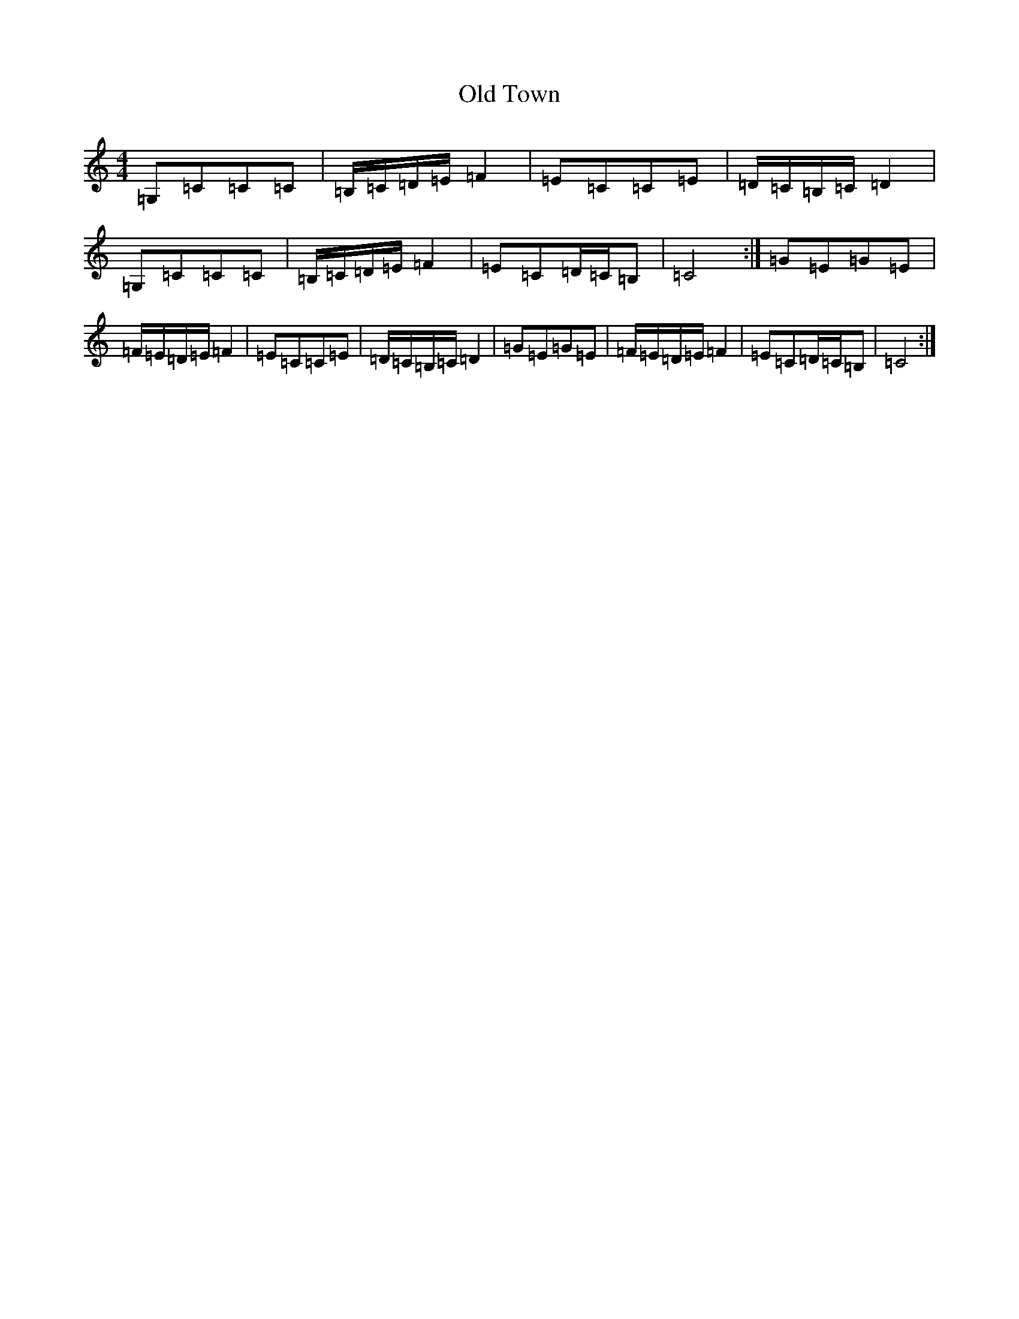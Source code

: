 X: 16036
T: Old Town
S: https://thesession.org/tunes/12507#setting20919
R: reel
M:4/4
L:1/8
K: C Major
=G,=C=C=C|=B,/2=C/2=D/2=E/2=F2|=E=C=C=E|=D/2=C/2=B,/2=C/2=D2|=G,=C=C=C|=B,/2=C/2=D/2=E/2=F2|=E=C=D/2=C/2=B,|=C4:|=G=E=G=E|=F/2=E/2=D/2=E/2=F2|=E=C=C=E|=D/2=C/2=B,/2=C/2=D2|=G=E=G=E|=F/2=E/2=D/2=E/2=F2|=E=C=D/2=C/2=B,|=C4:|